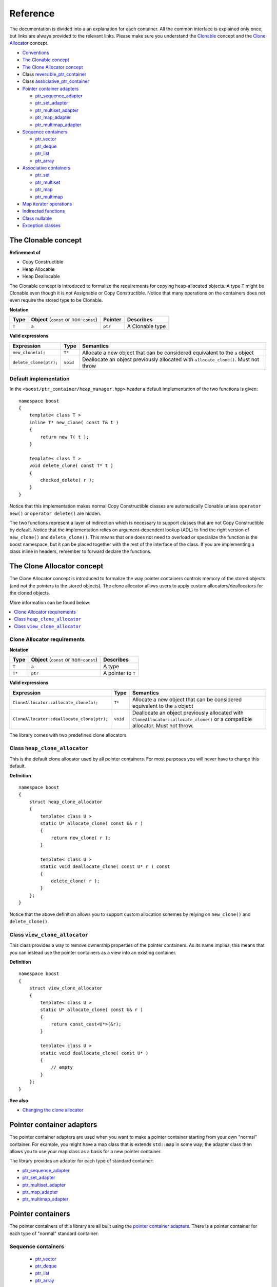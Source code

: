 =========
Reference
=========

The documentation is divided into a an explanation for 
each container. All the common interface is explained only once,
but links are always provided to the relevant links.
Please make sure you understand 
the `Clonable <reference.html#the-clonable-concept>`_ concept and 
the `Clone Allocator <reference.html#the-clone-allocator-concept>`_ concept. 

- `Conventions <conventions.html>`_
- `The Clonable concept`_
- `The Clone Allocator concept`_
- Class `reversible_ptr_container <reversible_ptr_container.html>`_
- Class `associative_ptr_container <associative_ptr_container.html>`_
- `Pointer container adapters`_

  - `ptr_sequence_adapter <ptr_sequence_adapter.html>`_
  - `ptr_set_adapter <ptr_set_adapter.html>`_
  - `ptr_multiset_adapter <ptr_multiset_adapter.html>`_
  - `ptr_map_adapter <ptr_map_adapter.html>`_
  - `ptr_multimap_adapter <ptr_multimap_adapter.html>`_    
- `Sequence containers`_

  - `ptr_vector <ptr_vector.html>`_
  - `ptr_deque <ptr_deque.html>`_
  - `ptr_list <ptr_list.html>`_
  - `ptr_array <ptr_array.html>`_
- `Associative containers`_

  - `ptr_set <ptr_set.html>`_
  - `ptr_multiset <ptr_multiset.html>`_
  - `ptr_map <ptr_map.html>`_
  - `ptr_multimap <ptr_multimap.html>`_
- `Map iterator operations`_  
- `Indirected functions <indirect_fun.html>`_  
- `Class nullable`_     
- `Exception classes`_         




The Clonable concept
++++++++++++++++++++

**Refinement of**

- Copy Constructible
- Heap Allocable
- Heap Deallocable

The Clonable concept is introduced to formalize the requirements for 
copying heap-allocated objects.  A type ``T`` might be Clonable even though it 
is not Assignable or Copy Constructible.  Notice that many operations on 
the containers does not even require the stored type to be Clonable.  

**Notation**

======================= ============================================  =================== =====================
   **Type**                **Object** (``const`` or non-``const``)        **Pointer**        **Describes**
   ``T``                  ``a``                                           ``ptr``            A Clonable type
======================= ============================================  =================== =====================       
       
**Valid expressions**

===================================== =========================== ========================================================================================
     **Expression**                          **Type**                  **Semantics**
   ``new_clone(a);``                         ``T*``                  Allocate a new object that can be considered equivalent to the ``a`` object
   ``delete_clone(ptr);``                    ``void``                Deallocate an object previously allocated with ``allocate_clone()``. Must not throw 
===================================== =========================== ========================================================================================


Default implementation
----------------------

In the ``<boost/ptr_container/heap_manager.hpp>`` header a default implementation
of the two functions is given:

.. parsed-literal::

    namespace boost
    {
        template< class T >
        inline T* new_clone( const T& t )
        {
            return new T( t );
        }
    
        template< class T >
        void delete_clone( const T* t )
        {
            checked_delete( r );
        }
    }


Notice that this implementation  makes normal Copy Constructible classes are automatically 
Clonable unless ``operator new()`` or ``operator delete()`` are hidden.  

The two functions represent a layer of indirection which is necessary to support 
classes that are not Copy Constructible by default.  Notice that the implementation 
relies on argument-dependent lookup (ADL) to find the right version of 
``new_clone()`` and ``delete_clone()``. This means that one does not need to overload or specialize 
the function is the boost namespace, but it can be placed together with 
the rest of the interface of the class.  If you are implementing a class 
inline in headers, remember to forward declare the functions.

The Clone Allocator concept
+++++++++++++++++++++++++++

The Clone Allocator concept is introduced to formalize the way
pointer containers controls memory of
the stored objects (and not the pointers to the stored objects).
The clone allocator allows
users to apply custom allocators/deallocators for the cloned objects.

More information can be found below:

..  contents:: :depth: 1 
               :local: 


Clone Allocator requirements
----------------------------

**Notation**

===================== ============================================= ==================================================
   **Type**               **Object** (``const`` or non-``const``)                 **Describes**
       ``T``                 ``a``                                   A type
       ``T*``                ``ptr``                                 A pointer to ``T`` 
===================== ============================================= ==================================================

**Valid expressions**

====================================================== ============= ======================================================================================================================================================
     **Expression**                                      **Type**                              **Semantics**
  ``CloneAllocator::allocate_clone(a);``                   ``T*``                          Allocate a new object that can be considered equivalent to the ``a`` object      
  ``CloneAllocator::deallocate_clone(ptr);``              ``void``                          Deallocate an object previously allocated with ``CloneAllocator::allocate_clone()`` or a compatible allocator. Must not throw.
====================================================== ============= ======================================================================================================================================================



The library comes with two predefined clone allocators.

Class ``heap_clone_allocator``
------------------------------

This is the default clone allocator used by all pointer containers. For most
purposes you will never have to change this default. 

**Definition**

.. parsed-literal::

    namespace boost
    {        
        struct heap_clone_allocator
        {
            template< class U >
            static U* allocate_clone( const U& r )
            {
                return new_clone( r );
            }
    
            template< class U >
            static void deallocate_clone( const U* r ) const
            {
                delete_clone( r );
            }
        };
    }

Notice that the above definition allows you to support custom allocation
schemes by relying on ``new_clone()`` and ``delete_clone()``.
   
Class ``view_clone_allocator``
------------------------------

This class provides a way to remove ownership properties of the
pointer containers. As its name implies, this means that you can
instead use the pointer containers as a view into an existing
container.

**Definition**
 
.. parsed-literal::

    namespace boost
    {
        struct view_clone_allocator
        {
            template< class U >
            static U* allocate_clone( const U& r )
            {
                return const_cast<U*>(&r);
            }
    
            template< class U >
            static void deallocate_clone( const U* )
            {
                // empty
            }
        };
    }

**See also**

- `Changing the clone allocator <examples.html#changing-the-clone-allocator>`_

Pointer container adapters
++++++++++++++++++++++++++

The pointer container adapters are used when you
want to make a pointer container starting from
your own "normal" container. For example, you
might have a map class that is extends ``std::map``
in some way; the adapter class then allows you
to use your map class as a basis for a new
pointer container.

The library provides an adapter for each type
of standard container:

- ptr_sequence_adapter_
- ptr_set_adapter_
- ptr_multiset_adapter_
- ptr_map_adapter_
- ptr_multimap_adapter_

.. _ptr_sequence_adapter: ptr_sequence_adapter.html
.. _ptr_set_adapter: ptr_set_adapter.html
.. _ptr_multiset_adapter: ptr_multiset_adapter.html
.. _ptr_map_adapter: ptr_map_adapter.html
.. _ptr_multimap_adapter: ptr_multimap_adapter.html


Pointer containers
++++++++++++++++++

The pointer containers of this library are all built using
the `pointer container adapters`_. There is a pointer container
for each type of "normal" standard container:

Sequence containers
-------------------

    - ptr_vector_
    - ptr_deque_
    - ptr_list_
    - ptr_array_

Associative containers
----------------------

    - ptr_set_
    - ptr_multiset_
    - ptr_map_
    - ptr_multimap_   
     
.. _ptr_vector: ptr_vector.html
.. _ptr_deque: ptr_deque.html
.. _ptr_list: ptr_list.html
.. _ptr_array: ptr_array.html
.. _ptr_set: ptr_set.html
.. _ptr_multiset: ptr_multiset.html
.. _ptr_map: ptr_map.html
.. _ptr_multimap: ptr_multimap.html


Map iterator operations
+++++++++++++++++++++++

The map iterators are a bit different compared to the normal ones.  The 
reason is that it is a bit clumsy to access the key and the mapped object 
through i->first and i->second, and one tends to forget what is what. 
Moreover, and more importantly, we also want to hide the pointer as much as possibble.
The new style can be illustrated with a small example:: 

    typedef ptr_map<string,int> map_t;
    map_t  m;
    m[ "foo" ] = 4; // insert pair
    m[ "bar" ] = 5; // ditto
    ...
    for( map_t::iterator i = m.begin(); i != m.end(); ++i )
    {
             *i += 42; // add 42 to each value
             cout << "value=" << *i << ", key=" << i.key() << "n";
    } 
    
So the difference from the normal map iterator is that 

- ``operator*()`` returns a reference to the mapped object (normally it returns a reference to a ``std::pair``, and
- that the key can be accessed through the ``key()`` function. 

Class ``nullable``
++++++++++++++++++

The purpose of the class is simply to tell the containers
that null values should be allowed. Its definition is
trivial::

    namespace boost
    {
        template< class T >
        struct nullable
        {
            typedef T type;
        };  
    }

Please notice that ``nullable`` has no effect on the containers
interface (except for ``is_null()`` functions). For example, it
does not make sense to do ::

    boost::ptr_vector< boost::nullable<T> > vec;
    vec.push_back( new boost::nullable<T> ); // no no
    boost::nullable<T>& ref = vec[0];        // also no no

Exception classes
+++++++++++++++++

There are three exceptions that are thrown by this library.  The exception 
hierarchy looks as follows::

 
        namespace boost
        {
            class bad_ptr_container_operation : public std::exception
            {
            public:
                bad_ptr_container_operation( const char* what );
            };
            
            class bad_index : public bad_ptr_container_operation
            {
            public:
                bad_index( const char* what );
            };
        
            class bad_pointer : public bad_ptr_container_operation
            {
            public:
                bad_pointer();
                bad_pointer( const char* what );
            };
        }

- `home <ptr_container.html>`_
